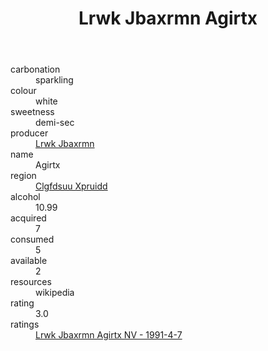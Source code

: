 :PROPERTIES:
:ID:                     9d1465e2-5140-4055-a285-405e13f5154f
:END:
#+TITLE: Lrwk Jbaxrmn Agirtx 

- carbonation :: sparkling
- colour :: white
- sweetness :: demi-sec
- producer :: [[id:a9621b95-966c-4319-8256-6168df5411b3][Lrwk Jbaxrmn]]
- name :: Agirtx
- region :: [[id:a4524dba-3944-47dd-9596-fdc65d48dd10][Clgfdsuu Xpruidd]]
- alcohol :: 10.99
- acquired :: 7
- consumed :: 5
- available :: 2
- resources :: wikipedia
- rating :: 3.0
- ratings :: [[id:a8e8cfbb-996c-4f39-821a-5f88cc5c75e4][Lrwk Jbaxrmn Agirtx NV - 1991-4-7]]


